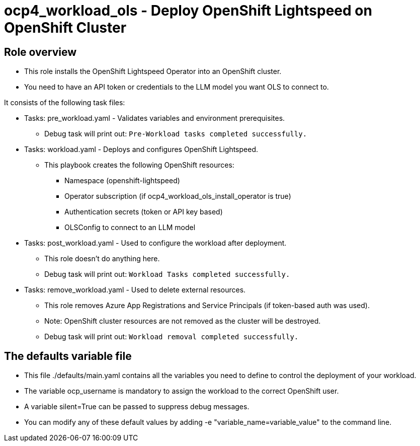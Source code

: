 = ocp4_workload_ols - Deploy OpenShift Lightspeed on OpenShift Cluster

== Role overview

* This role installs the OpenShift Lightspeed Operator into an OpenShift cluster.

* You need to have an API token or credentials to the LLM model you want OLS to connect to.

It consists of the following task files:

** Tasks: pre_workload.yaml - Validates variables and environment prerequisites.
*** Debug task will print out: `Pre-Workload tasks completed successfully.`

** Tasks: workload.yaml - Deploys and configures OpenShift Lightspeed.
*** This playbook creates the following OpenShift resources:
**** Namespace (openshift-lightspeed)
**** Operator subscription (if ocp4_workload_ols_install_operator is true)
**** Authentication secrets (token or API key based)
**** OLSConfig to connect to an LLM model

** Tasks: post_workload.yaml - Used to configure the workload after deployment.
*** This role doesn't do anything here.
*** Debug task will print out: `Workload Tasks completed successfully.`

** Tasks: remove_workload.yaml - Used to delete external resources.
*** This role removes Azure App Registrations and Service Principals (if token-based auth was used).
*** Note: OpenShift cluster resources are not removed as the cluster will be destroyed.
*** Debug task will print out: `Workload removal completed successfully.`

== The defaults variable file

* This file ./defaults/main.yaml contains all the variables you need to define to control the deployment of your workload.
* The variable ocp_username is mandatory to assign the workload to the correct OpenShift user.
* A variable silent=True can be passed to suppress debug messages.
* You can modify any of these default values by adding -e "variable_name=variable_value" to the command line.
